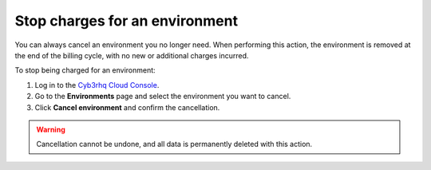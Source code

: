 .. Copyright (C) 2015, Cyb3rhq, Inc.

.. meta::
  :description: You can always cancel a Cyb3rhq Cloud environment you no longer need. Learn more about how to stop charges for an environment here. 

.. _cloud_stop_charges:

Stop charges for an environment
===============================

You can always cancel an environment you no longer need. When performing this action, the environment is removed at the end of the billing cycle, with no new or additional charges incurred.

To stop being charged for an environment:

1. Log in to the `Cyb3rhq Cloud Console <https://console.cloud.cyb3rhq.com/>`_.
2. Go to the **Environments** page and select the environment you want to cancel.
3. Click **Cancel environment** and confirm the cancellation.

.. warning::

   Cancellation cannot be undone, and all data is permanently deleted with this action.